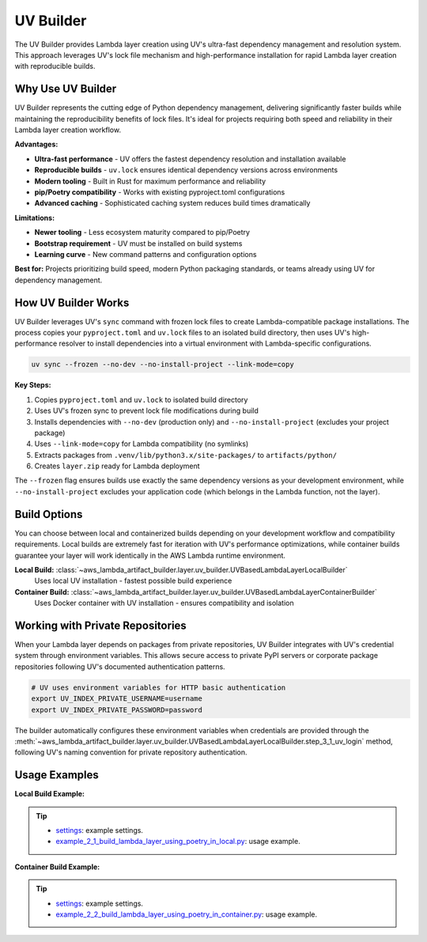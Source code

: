 UV Builder
==============================================================================
The UV Builder provides Lambda layer creation using UV's ultra-fast dependency management and resolution system. This approach leverages UV's lock file mechanism and high-performance installation for rapid Lambda layer creation with reproducible builds.


Why Use UV Builder
------------------------------------------------------------------------------
UV Builder represents the cutting edge of Python dependency management, delivering significantly faster builds while maintaining the reproducibility benefits of lock files. It's ideal for projects requiring both speed and reliability in their Lambda layer creation workflow.

**Advantages:**

- **Ultra-fast performance** - UV offers the fastest dependency resolution and installation available
- **Reproducible builds** - ``uv.lock`` ensures identical dependency versions across environments
- **Modern tooling** - Built in Rust for maximum performance and reliability
- **pip/Poetry compatibility** - Works with existing pyproject.toml configurations
- **Advanced caching** - Sophisticated caching system reduces build times dramatically

**Limitations:**

- **Newer tooling** - Less ecosystem maturity compared to pip/Poetry
- **Bootstrap requirement** - UV must be installed on build systems
- **Learning curve** - New command patterns and configuration options

**Best for:** Projects prioritizing build speed, modern Python packaging standards, or teams already using UV for dependency management.


How UV Builder Works  
------------------------------------------------------------------------------
UV Builder leverages UV's ``sync`` command with frozen lock files to create Lambda-compatible package installations. The process copies your ``pyproject.toml`` and ``uv.lock`` files to an isolated build directory, then uses UV's high-performance resolver to install dependencies into a virtual environment with Lambda-specific configurations.

.. code-block:: bash

    uv sync --frozen --no-dev --no-install-project --link-mode=copy

**Key Steps:**

1. Copies ``pyproject.toml`` and ``uv.lock`` to isolated build directory
2. Uses UV's frozen sync to prevent lock file modifications during build
3. Installs dependencies with ``--no-dev`` (production only) and ``--no-install-project`` (excludes your project package)
4. Uses ``--link-mode=copy`` for Lambda compatibility (no symlinks)
5. Extracts packages from ``.venv/lib/python3.x/site-packages/`` to ``artifacts/python/``
6. Creates ``layer.zip`` ready for Lambda deployment

The ``--frozen`` flag ensures builds use exactly the same dependency versions as your development environment, while ``--no-install-project`` excludes your application code (which belongs in the Lambda function, not the layer).


Build Options
------------------------------------------------------------------------------
You can choose between local and containerized builds depending on your development workflow and compatibility requirements. Local builds are extremely fast for iteration with UV's performance optimizations, while container builds guarantee your layer will work identically in the AWS Lambda runtime environment.

**Local Build:** :class:`~aws_lambda_artifact_builder.layer.uv_builder.UVBasedLambdaLayerLocalBuilder`
    Uses local UV installation - fastest possible build experience

**Container Build:** :class:`~aws_lambda_artifact_builder.layer.uv_builder.UVBasedLambdaLayerContainerBuilder`
    Uses Docker container with UV installation - ensures compatibility and isolation


Working with Private Repositories
------------------------------------------------------------------------------
When your Lambda layer depends on packages from private repositories, UV Builder integrates with UV's credential system through environment variables. This allows secure access to private PyPI servers or corporate package repositories following UV's documented authentication patterns.

.. code-block:: bash

    # UV uses environment variables for HTTP basic authentication
    export UV_INDEX_PRIVATE_USERNAME=username
    export UV_INDEX_PRIVATE_PASSWORD=password

The builder automatically configures these environment variables when credentials are provided through the :meth:`~aws_lambda_artifact_builder.layer.uv_builder.UVBasedLambdaLayerLocalBuilder.step_3_1_uv_login` method, following UV's naming convention for private repository authentication.


Usage Examples
------------------------------------------------------------------------------
**Local Build Example:**

.. tip::

    - `settings <https://github.com/MacHu-GWU/aws_lambda_artifact_builder-project/blob/main/example_repo/settings.py>`_: example settings.
    - `example_2_1_build_lambda_layer_using_poetry_in_local.py <https://github.com/MacHu-GWU/aws_lambda_artifact_builder-project/blob/main/example_repo/example_2_1_build_lambda_layer_using_poetry_in_local.py>`_: usage example.

**Container Build Example:**

.. tip::

    - `settings <https://github.com/MacHu-GWU/aws_lambda_artifact_builder-project/blob/main/example_repo/settings.py>`_: example settings.
    - `example_2_2_build_lambda_layer_using_poetry_in_container.py <https://github.com/MacHu-GWU/aws_lambda_artifact_builder-project/blob/main/example_repo/example_2_2_build_lambda_layer_using_poetry_in_container.py>`_: usage example.
